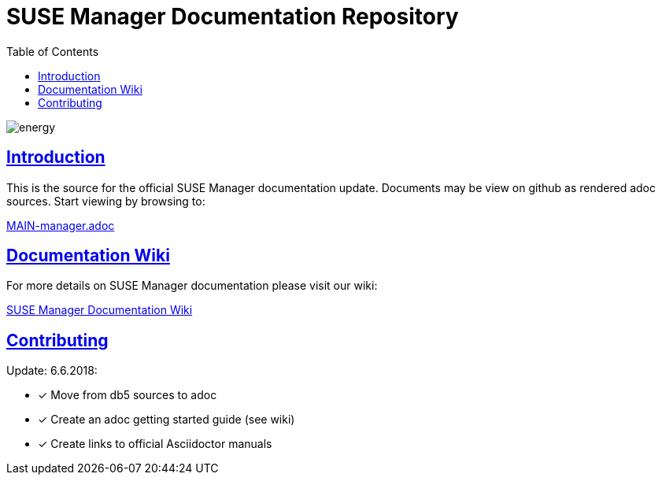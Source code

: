 = SUSE Manager Documentation Repository
ifdef::env-github,backend-html5[]
//Admonitions
:tip-caption: :bulb:
:note-caption: :information_source:
:important-caption: :heavy_exclamation_mark:
:caution-caption: :fire:
:warning-caption: :warning:
:linkattrs:
// SUSE ENTITIES FOR GITHUB
// System Architecture
:zseries: z Systems
:ppc: POWER
:ppc64le: ppc64le
:ipf : Itanium
:x86: x86
:x86_64: x86_64
// Rhel Entities
:rhel: Red Hat Enterprise Linux
:rhnminrelease6: Red Hat Enterprise Linux Server 6
:rhnminrelease7: Red Hat Enterprise Linux Server 7
// SUSE Manager Entities
:susemgr: SUSE Manager
:susemgrproxy: SUSE Manager Proxy
:productnumber: 3.2
:saltversion: 2018.3.0
:webui: WebUI
// SUSE Product Entities
:sles-version: 12
:sp-version: SP3
:jeos: JeOS
:scc: SUSE Customer Center
:sls: SUSE Linux Enterprise Server
:sle: SUSE Linux Enterprise
:slsa: SLES
:suse: SUSE
:ay: AutoYaST
endif::[]
// Asciidoctor Front Matter
:doctype: book
:sectlinks:
:toc: left
:icons: font
:experimental:
:sourcedir: .
:imagesdir: images

image::http://dcad.com.pl/wp-content/uploads/2011/01/energy.jpg[energy]


[suma.doc.intro]
== Introduction
This is the source for the official SUSE Manager documentation update.
Documents may be view on github as rendered adoc sources. Start viewing by browsing to:

https://github.com/SUSE/doc-susemanager/blob/develop/adoc/MAIN-manager.adoc[MAIN-manager.adoc]



[suma.doc.wiki]
== Documentation Wiki

For more details on SUSE Manager documentation please visit our wiki:

https://github.com/SUSE/doc-susemanager/wiki[SUSE Manager Documentation Wiki]



[suma.doc.contribution]
== Contributing

Update: 6.6.2018:

* [*] Move from db5 sources to adoc
* [*] Create an adoc getting started guide (see wiki)
* [*] Create links to official Asciidoctor manuals
